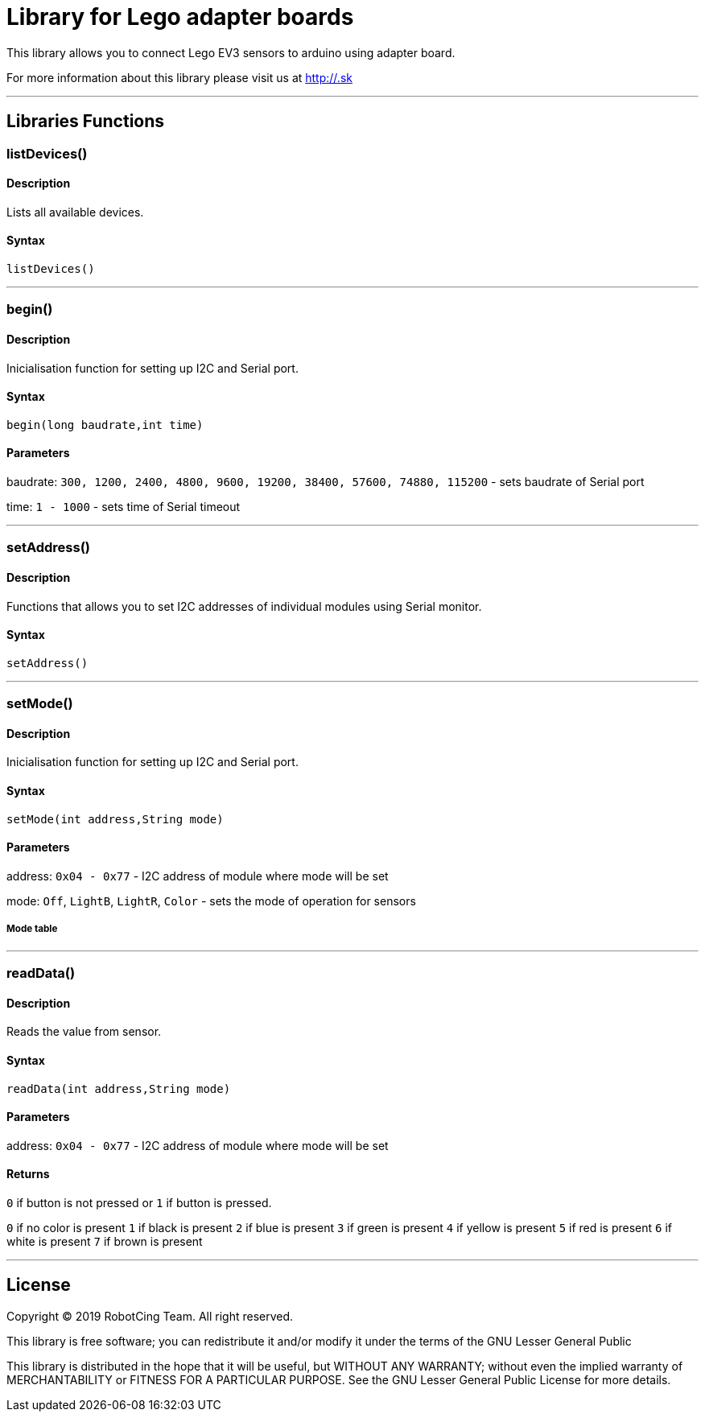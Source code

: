 # Library for Lego adapter boards  #

This library allows you to connect Lego EV3 sensors to arduino using adapter board.

For more information about this library please visit us at
http://.sk

---

## Libraries Functions

### listDevices()
[Motor]

#### Description

Lists all available devices.

#### Syntax

`listDevices()`

---

### begin()

[Sensor]


#### Description

Inicialisation function for setting up I2C and Serial port.


#### Syntax

`begin(long baudrate,int time)`

#### Parameters

baudrate: `300, 1200, 2400, 4800, 9600, 19200, 38400, 57600, 74880, 115200` - sets baudrate of Serial port

time: `1 - 1000` - sets time of Serial timeout

---

### setAddress()

[Sensor]


#### Description

Functions that allows you to set I2C addresses of individual modules using Serial monitor.


#### Syntax

`setAddress()`

---

### setMode()

[Sensor]


#### Description

Inicialisation function for setting up I2C and Serial port.


#### Syntax

`setMode(int address,String mode)`

#### Parameters

address: `0x04 - 0x77` - I2C address of module where mode will be set 

mode: `Off`, `LightB`, `LightR`, `Color` - sets the mode of operation for sensors

##### Mode table

---

### readData()

#### Description

Reads the value from sensor.


#### Syntax

`readData(int address,String mode)`

#### Parameters

address: `0x04 - 0x77` - I2C address of module where mode will be set 

#### Returns

`0` if button is not pressed or `1` if button is pressed.

`0` if no color is present
`1` if black is present
`2` if blue is present
`3` if green is present
`4` if yellow is present
`5` if red is present
`6` if white is present
`7` if brown is present

---


## License ##

Copyright © 2019 RobotCing Team. All right reserved.

This library is free software; you can redistribute it and/or
modify it under the terms of the GNU Lesser General Public

This library is distributed in the hope that it will be useful,
but WITHOUT ANY WARRANTY; without even the implied warranty of
MERCHANTABILITY or FITNESS FOR A PARTICULAR PURPOSE. See the GNU
Lesser General Public License for more details.
